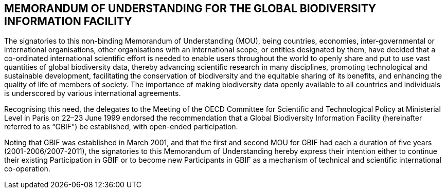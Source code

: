[[mou]]
== MEMORANDUM OF UNDERSTANDING FOR THE GLOBAL BIODIVERSITY INFORMATION FACILITY

The signatories to this non-binding Memorandum of Understanding (MOU), being
countries, economies, inter-governmental or international organisations, other
organisations with an international scope, or entities designated by them, have decided
that a co-ordinated international scientific effort is needed to enable users throughout
the world to openly share and put to use vast quantities of global biodiversity data,
thereby advancing scientific research in many disciplines, promoting technological and
sustainable development, facilitating the conservation of biodiversity and the equitable
sharing of its benefits, and enhancing the quality of life of members of society. The
importance of making biodiversity data openly available to all countries and individuals is
underscored by various international agreements.

Recognising this need, the delegates to the Meeting of the OECD Committee for Scientific
and Technological Policy at Ministerial Level in Paris on 22–23 June 1999 endorsed the
recommendation that a Global Biodiversity Information Facility (hereinafter referred to
as “GBIF”) be established, with open-ended participation.

Noting that GBIF was established in March 2001, and that the first and second MOU for
GBIF had each a duration of five years (2001-2006/2007-2011), the signatories to this
Memorandum of Understanding hereby express their intention either to continue their
existing Participation in GBIF or to become new Participants in GBIF as a mechanism of
technical and scientific international co-operation.
